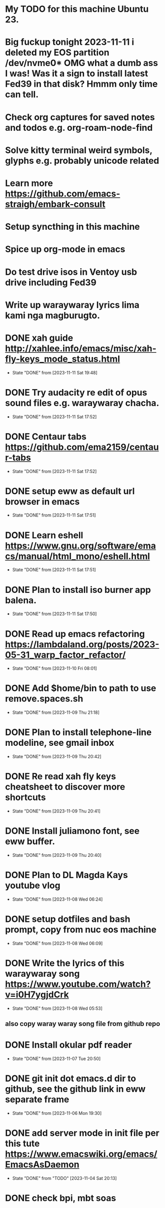 * My TODO for this machine Ubuntu 23. 
* Big fuckup tonight 2023-11-11 i deleted my EOS partition /dev/nvme0* OMG what a dumb ass I was! Was it a sign to install latest Fed39 in that disk? Hmmm only time can tell.
* Check org captures for saved notes and todos e.g. org-roam-node-find
* Solve kitty terminal weird symbols, glyphs e.g. probably unicode related
* Learn more  https://github.com/emacs-straigh/embark-consult
* Setup syncthing in this machine
* Spice up org-mode in emacs
* Do test drive isos in Ventoy usb drive including Fed39
* Write up waraywaray lyrics lima kami nga magburugto.
* DONE xah guide http://xahlee.info/emacs/misc/xah-fly-keys_mode_status.html
- State "DONE"       from              [2023-11-11 Sat 19:48]
* DONE Try audacity re edit of opus sound files e.g. waraywaray chacha.
- State "DONE"       from              [2023-11-11 Sat 17:52]
* DONE Centaur tabs  https://github.com/ema2159/centaur-tabs
- State "DONE"       from              [2023-11-11 Sat 17:52]
* DONE setup eww as default url browser in emacs
- State "DONE"       from              [2023-11-11 Sat 17:51]
* DONE Learn eshell https://www.gnu.org/software/emacs/manual/html_mono/eshell.html
- State "DONE"       from              [2023-11-11 Sat 17:51]
* DONE Plan to install iso burner app balena.
- State "DONE"       from              [2023-11-11 Sat 17:50]
* DONE Read up emacs refactoring https://lambdaland.org/posts/2023-05-31_warp_factor_refactor/
- State "DONE"       from              [2023-11-10 Fri 08:01]
* DONE Add $home/bin to path to use remove.spaces.sh
- State "DONE"       from              [2023-11-09 Thu 21:18]
* DONE Plan to install telephone-line modeline, see gmail inbox
- State "DONE"       from              [2023-11-09 Thu 20:42]
* DONE Re read xah fly keys cheatsheet to discover more shortcuts
- State "DONE"       from              [2023-11-09 Thu 20:41]
* DONE Install juliamono font, see eww buffer.
- State "DONE"       from              [2023-11-09 Thu 20:40]
* DONE Plan to DL Magda Kays youtube vlog
- State "DONE"       from              [2023-11-08 Wed 06:24]
* DONE setup dotfiles and bash prompt, copy from nuc eos machine
- State "DONE"       from              [2023-11-08 Wed 06:09]
* DONE Write the lyrics of this waraywaray song https://www.youtube.com/watch?v=i0H7ygjdCrk
- State "DONE"       from              [2023-11-08 Wed 05:53]
** also copy waray waray song file from github repo
* DONE Install okular pdf reader 
- State "DONE"       from              [2023-11-07 Tue 20:50]
* DONE git init dot emacs.d dir to github, see the github link in eww separate frame
- State "DONE"       from              [2023-11-06 Mon 19:30]
* DONE add server mode in init file per this tute  https://www.emacswiki.org/emacs/EmacsAsDaemon
- State "DONE"       from "TODO"       [2023-11-04 Sat 20:13]
* DONE check bpi, mbt soas
- State "DONE"       from              [2023-11-04 Sat 19:37]
* DONE setup github client in this box
- State "DONE"       from              [2023-11-04 Sat 19:42]
* DONE Plan to learn tiling capability of Ubuntu 23.10 https://www.youtube.com/watch?v=JKqsA_B7USM
- State "DONE"       from "TODO"       [2023-11-04 Sat 20:11]
* DONE copy dot gitignore from nuc eos machine
- State "DONE"       from              [2023-11-04 Sat 20:49]
* DONE copy dot bash_aliases from nuc eos to this ubuntu machine
- State "DONE"       from              [2023-11-04 Sat 21:36]
* DONE Plan to MBT transfer to mymy, ctb accounts 10K each
- State "DONE"       from              [2023-11-06 Mon 05:54]
* DONE Kulas vlog Lake mahagnao Burauen Leyte https://www.youtube.com/watch?v=GJioQehSyK0 
- State "DONE"       from              [2023-11-06 Mon 05:54]
* DONE Record LM session with ctb today 2023-11-04
- State "DONE"       from              [2023-11-06 Mon 05:55]
* DONE Install dracula theme, see inbox for instructions https://draculatheme.com/emacs
- State "DONE"       from              [2023-11-06 Mon 06:04]
* DONE send bpi receipt to sjp re 10K transfer
- State "DONE"       from              [2023-11-06 Mon 18:50]
* OBSOLETE Read this in eww https://ambrevar.xyz/emacs-eshell/index.html 
- State "OBSOLETE"   from              [2023-11-08 Wed 05:53] \\
  this link is not reading in eww, only in graphical browser.
* OBSOLETE setup xah selection keys shortcuts x 4
- State "OBSOLETE"   from              [2023-11-06 Mon 06:19] \\
  this is included in xah lee fly keys mode
